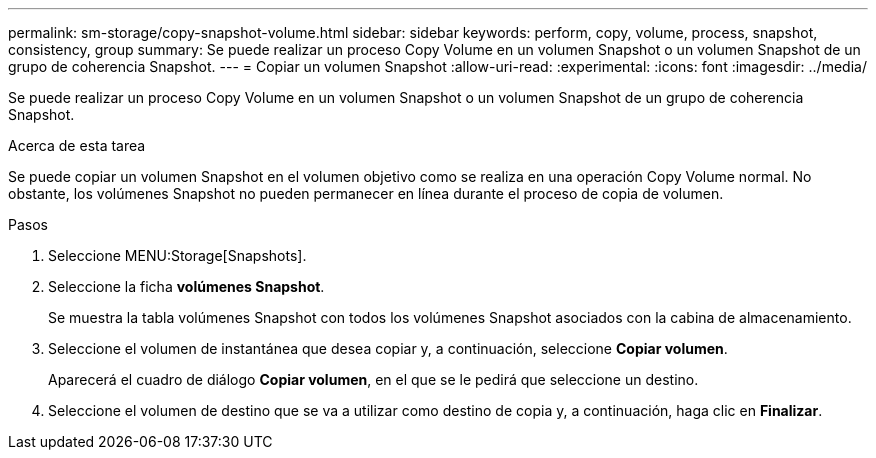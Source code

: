 ---
permalink: sm-storage/copy-snapshot-volume.html 
sidebar: sidebar 
keywords: perform, copy, volume, process, snapshot, consistency, group 
summary: Se puede realizar un proceso Copy Volume en un volumen Snapshot o un volumen Snapshot de un grupo de coherencia Snapshot. 
---
= Copiar un volumen Snapshot
:allow-uri-read: 
:experimental: 
:icons: font
:imagesdir: ../media/


[role="lead"]
Se puede realizar un proceso Copy Volume en un volumen Snapshot o un volumen Snapshot de un grupo de coherencia Snapshot.

.Acerca de esta tarea
Se puede copiar un volumen Snapshot en el volumen objetivo como se realiza en una operación Copy Volume normal. No obstante, los volúmenes Snapshot no pueden permanecer en línea durante el proceso de copia de volumen.

.Pasos
. Seleccione MENU:Storage[Snapshots].
. Seleccione la ficha *volúmenes Snapshot*.
+
Se muestra la tabla volúmenes Snapshot con todos los volúmenes Snapshot asociados con la cabina de almacenamiento.

. Seleccione el volumen de instantánea que desea copiar y, a continuación, seleccione *Copiar volumen*.
+
Aparecerá el cuadro de diálogo *Copiar volumen*, en el que se le pedirá que seleccione un destino.

. Seleccione el volumen de destino que se va a utilizar como destino de copia y, a continuación, haga clic en *Finalizar*.

